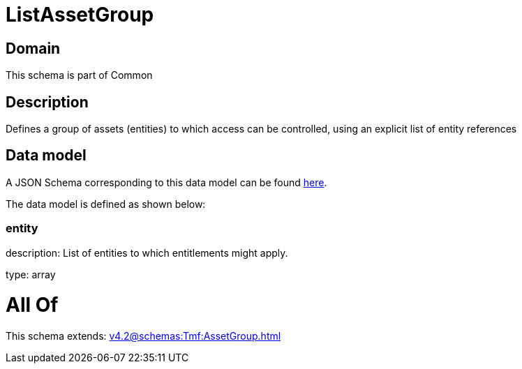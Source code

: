 = ListAssetGroup

[#domain]
== Domain

This schema is part of Common

[#description]
== Description

Defines a group of assets (entities) to which access can be controlled, using an explicit list of entity references


[#data_model]
== Data model

A JSON Schema corresponding to this data model can be found https://tmforum.org[here].

The data model is defined as shown below:


=== entity
description: List of entities to which entitlements might apply.

type: array


= All Of 
This schema extends: xref:v4.2@schemas:Tmf:AssetGroup.adoc[]
